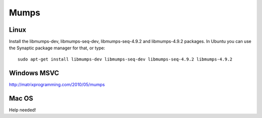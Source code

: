 Mumps
-----

Linux
~~~~~

Install the libmumps-dev, libmumps-seq-dev, libmumps-seq-4.9.2 and libmumps-4.9.2 packages.
In Ubuntu you can use the Synaptic package manager for that, or type::

    sudo apt-get install libmumps-dev libmumps-seq-dev libmumps-seq-4.9.2 libmumps-4.9.2

Windows MSVC
~~~~~~~~~~~~

http://matrixprogramming.com/2010/05/mumps

Mac OS
~~~~~~

Help needed!